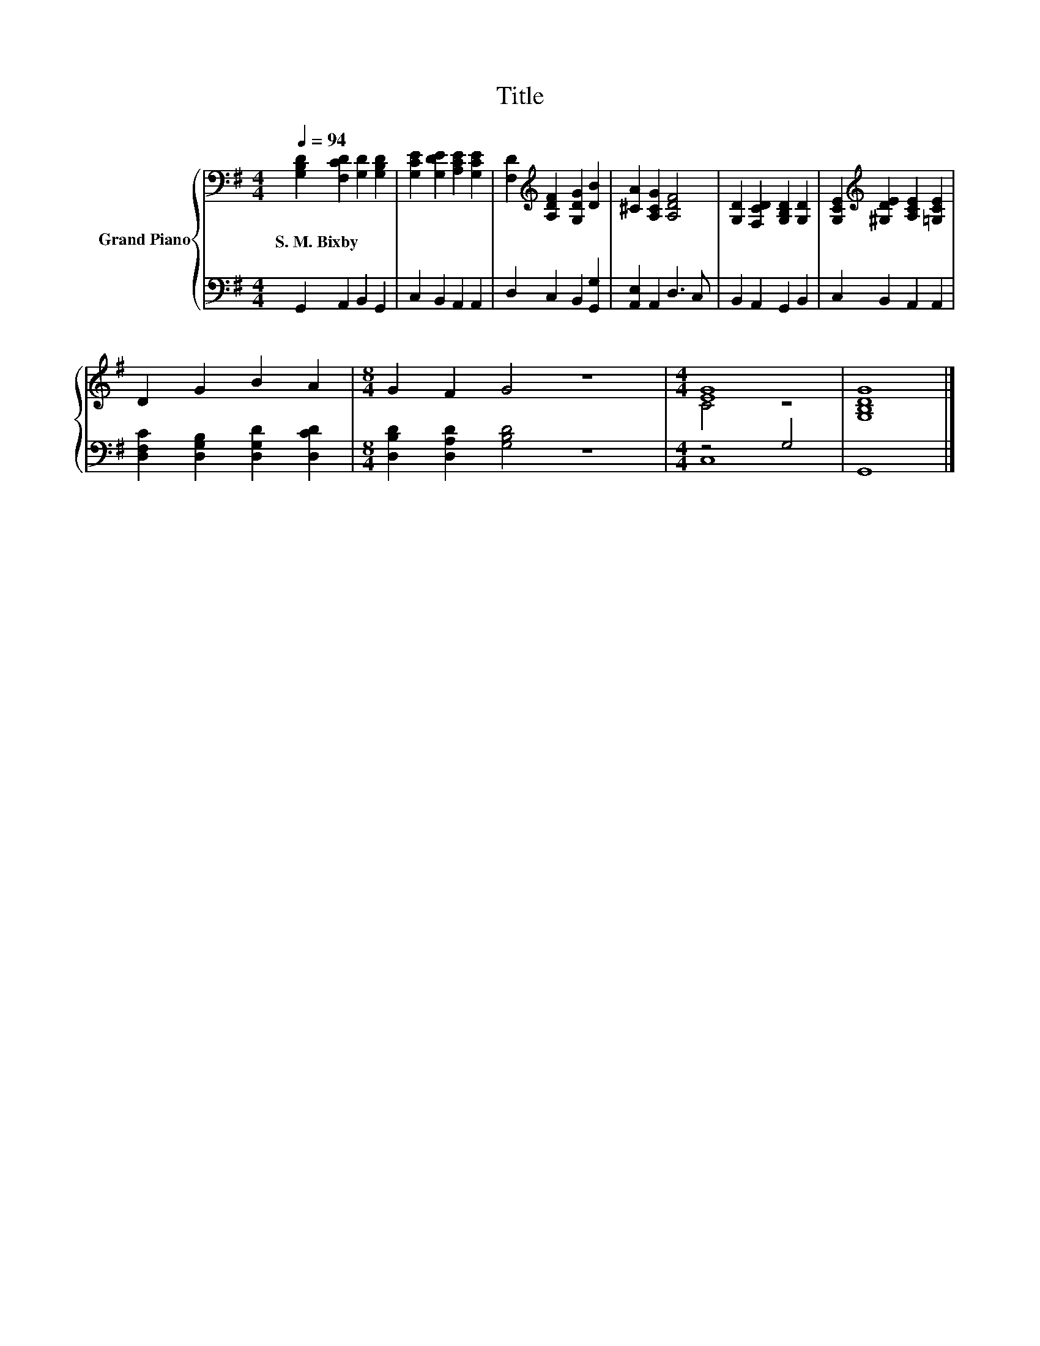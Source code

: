 X:1
T:Title
%%score { ( 1 3 ) | ( 2 4 ) }
L:1/4
Q:1/4=94
M:4/4
I:linebreak $
K:G
V:1 bass nm="Grand Piano"
V:3 bass 
V:2 bass 
V:4 bass 
V:1
 [G,B,D] [F,CD] [G,D] [G,B,D] | [G,CE] [G,DE] [A,CE] [G,CE] | [F,D][K:treble] [A,DF] [G,DG] [DB] | %3
w: S.~M.~Bixby * * *|||
 [^CA] [A,CG] [A,DF]2 | [G,D] [F,CD] [G,B,D] [G,D] | [G,CE][K:treble] [^G,DE] [A,CE] [=G,CE] |$ %6
w: |||
 D G B A |[M:8/4] G F G2 z4 |[M:4/4] [EG]4 | [G,B,DG]4 |] %10
w: ||||
V:2
 G,, A,, B,, G,, | C, B,, A,, A,, | D, C, B,, [G,,G,] | [A,,E,] A,, D,3/2 C,/ | B,, A,, G,, B,, | %5
 C, B,, A,, A,, |$ [D,F,C] [D,G,B,] [D,G,D] [D,CD] |[M:8/4] [D,B,D] [D,A,D] [G,B,D]2 z4 | %8
[M:4/4] z2 G,2 | G,,4 |] %10
V:3
 x4 | x4 | x[K:treble] x3 | x4 | x4 | x[K:treble] x3 |$ x4 |[M:8/4] x8 |[M:4/4] C2 z2 | x4 |] %10
V:4
 x4 | x4 | x4 | x4 | x4 | x4 |$ x4 |[M:8/4] x8 |[M:4/4] C,4 | x4 |] %10
